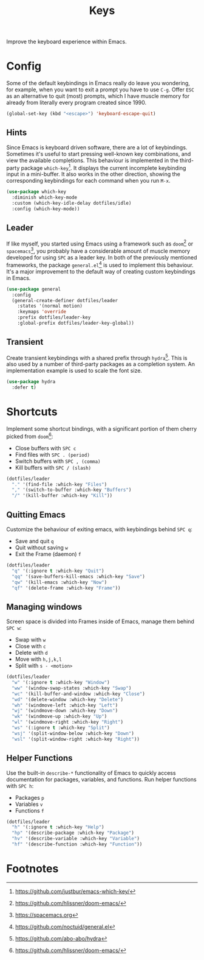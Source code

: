 #+TITLE: Keys
#+AUTHOR: Christopher James Hayward
#+EMAIL: chris@chrishayward.xyz

#+PROPERTY: header-args:emacs-lisp :tangle keys.el :comments org
#+PROPERTY: header-args            :results silent :eval no-export :comments org

#+OPTIONS: num:nil toc:nil todo:nil tasks:nil tags:nil
#+OPTIONS: skip:nil author:nil email:nil creator:nil timestamp:nil

Improve the keyboard experience within Emacs.

* Config

Some of the default keybindings in Emacs really do leave you wondering, for example, when you want to exit a prompt you have to use =C-g=. Offer =ESC= as an alternative to quit (most) prompts, which I have muscle memory for already from literally every program created since 1990.

#+begin_src emacs-lisp
(global-set-key (kbd "<escape>") 'keyboard-escape-quit)
#+end_src

** Hints

Since Emacs is keyboard driven software, there are a lot of keybindings. Sometimes it's useful to start pressing well-known key combinations, and view the available completions. This behaviour is implemented in the third-party package ~which-key~[fn:1]. It displays the current incomplete keybinding input in a mini-buffer. It also works in the other direction, showing the corresponding keybindings for each command when you run =M-x=.

#+begin_src emacs-lisp
(use-package which-key
  :diminish which-key-mode
  :custom (which-key-idle-delay dotfiles/idle)
  :config (which-key-mode))
#+end_src

** Leader

If like myself, you started using Emacs using a framework such as ~doom~[fn:2] or ~spacemacs~[fn:3], you probably have a considerable amount of muscle memory developed for using =SPC= as a leader key. In both of the previously mentioned frameworks, the package ~general.el~[fn:4] is used to implement this behaviour. It's a major improvement to the default way of creating custom keybindings in Emacs.

#+begin_src emacs-lisp
(use-package general
  :config
  (general-create-definer dotfiles/leader
    :states '(normal motion)
    :keymaps 'override
    :prefix dotfiles/leader-key
    :global-prefix dotfiles/leader-key-global))
#+end_src

** Transient

Create transient keybindings with a shared prefix through ~hydra~[fn:5]. This is also used by a number of third-party packages as a completion system. An implementation example is used to scale the font size.

#+begin_src emacs-lisp
(use-package hydra
  :defer t)
#+end_src

* Shortcuts

Implement some shortcut bindings, with a significant portion of them cherry picked from ~doom~[fn:2]:

+ Close buffers with =SPC c=
+ Find files with =SPC . (period)=
+ Switch buffers with =SPC , (comma)=
+ Kill buffers with =SPC / (slash)=

#+begin_src emacs-lisp
(dotfiles/leader
  "." '(find-file :which-key "Files")
  "," '(switch-to-buffer :which-key "Buffers")
  "/" '(kill-buffer :which-key "Kill"))
#+end_src

** Quitting Emacs

Customize the behaviour of exiting emacs, with keybindings behind =SPC q=:

+ Save and quit =q=
+ Quit without saving =w=
+ Exit the Frame (daemon) =f=

#+begin_src emacs-lisp
(dotfiles/leader
  "q" '(:ignore t :which-key "Quit")
  "qq" '(save-buffers-kill-emacs :which-key "Save")
  "qw" '(kill-emacs :which-key "Now")
  "qf" '(delete-frame :which-key "Frame"))
#+end_src

** Managing windows

Screen space is divided into Frames inside of Emacs, manage them behind =SPC w=:

+ Swap with =w=
+ Close with =c=
+ Delete with =d=
+ Move with =h,j,k,l=
+ Split with =s - <motion>=

#+begin_src emacs-lisp
(dotfiles/leader
  "w" '(:ignore t :which-key "Window")
  "ww" '(window-swap-states :which-key "Swap")
  "wc" '(kill-buffer-and-window :which-key "Close")
  "wd" '(delete-window :which-key "Delete")
  "wh" '(windmove-left :which-key "Left")
  "wj" '(windmove-down :which-key "Down")
  "wk" '(windmove-up :which-key "Up")
  "wl" '(windmove-right :which-key "Right")
  "ws" '(:ignore t :which-key "Split")
  "wsj" '(split-window-below :which-key "Down")
  "wsl" '(split-window-right :which-key "Right"))
#+end_src

** Helper Functions

Use the built-in ~describe-*~ functionality of Emacs to quickly access documentation for packages, variables, and functions. Run helper functions with =SPC h=:

+ Packages =p=
+ Variables =v=
+ Functions =f=

#+begin_src emacs-lisp
(dotfiles/leader
  "h" '(:ignore t :which-key "Help")
  "hp" '(describe-package :which-key "Package")
  "hv" '(describe-variable :which-key "Variable")
  "hf" '(describe-function :which-key "Function"))
#+end_src

* Footnotes

[fn:1] https://github.com/justbur/emacs-which-key/

[fn:2] https://github.com/hlissner/doom-emacs/

[fn:3] https://spacemacs.org

[fn:4] https://github.com/noctuid/general.el

[fn:5] https://github.com/abo-abo/hydra
